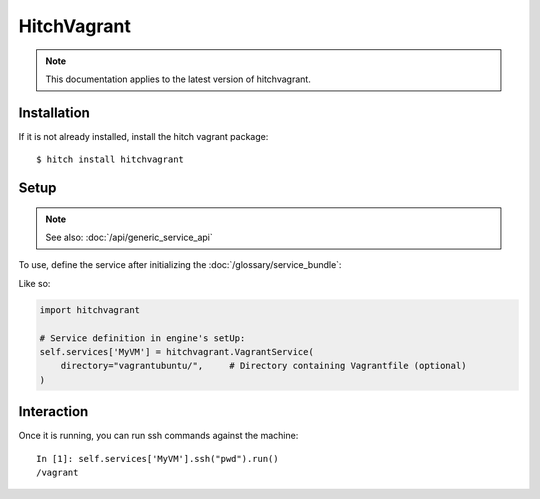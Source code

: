 HitchVagrant
============

.. note::

    This documentation applies to the latest version of hitchvagrant.


Installation
------------

If it is not already installed, install the hitch vagrant package::

    $ hitch install hitchvagrant


Setup
-----

.. note::

    See also: :doc:`/api/generic_service_api`

To use, define the service after initializing the :doc:`/glossary/service_bundle`:

Like so:

.. code-block:: python

    import hitchvagrant

    # Service definition in engine's setUp:
    self.services['MyVM'] = hitchvagrant.VagrantService(
        directory="vagrantubuntu/",     # Directory containing Vagrantfile (optional)
    )


Interaction
-----------

Once it is running, you can run ssh commands against the machine::

    In [1]: self.services['MyVM'].ssh("pwd").run()
    /vagrant
